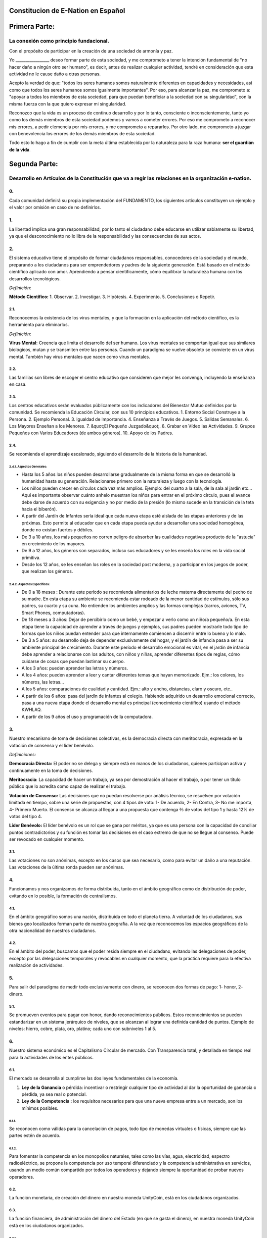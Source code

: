 Constitucion de E-Nation en **Español**
=======================================

Primera Parte:
==============

La conexión como principio fundacional.
---------------------------------------

Con el propósito de participar en la creación de una sociedad de armonía y paz.

Yo \________________\_ deseo formar parte de esta sociedad, y me comprometo a tener la intención fundamental de "no hacer daño a ningún otro ser humano", es decir, antes de realizar cualquier actividad, tendré en consideración que esta actividad no le cause daño a otras personas.

Acepto la verdad de que: "todos los seres humanos somos naturalmente diferentes en capacidades y necesidades, así como que todos los seres humanos somos igualmente importantes".  Por eso, para alcanzar la paz, me comprometo a: "apoyar a todos los miembros de esta sociedad, para que puedan beneficiar a la sociedad con su singularidad", con la misma fuerza con la que quiero expresar mi singularidad.

Reconozco que la vida es un proceso de continuo desarrollo y por lo tanto, consciente o inconscientemente, tanto yo como los demás miembros de esta sociedad podemos y vamos a cometer errores. Por eso me comprometo a reconocer mis errores, a pedir clemencia por mis errores, y me comprometo a repararlos. Por otro lado, me comprometo a juzgar con benevolencia los errores de los demás miembros de esta sociedad.

Todo esto lo hago a fin de cumplir con la meta última establecida por la naturaleza para la raza humana: **ser el guardián de la vida**.

Segunda Parte:
==============

Desarrollo en Artículos de la Constitución que va a regir las relaciones en la organización e-nation.
-----------------------------------------------------------------------------------------------------

0.
~~
Cada comunidad definirá su propia implementación del FUNDAMENTO, los siguientes artículos constituyen un ejemplo y el valor por omisión en caso de no definirlos. 

1.
~~
La libertad implica una gran responsabilidad, por lo tanto el ciudadano debe educarse en utilizar sabiamente su libertad, ya que el desconocimiento no lo libra de la responsabilidad y las consecuencias de sus actos.

2.
~~
El sistema educativo tiene el propósito de formar ciudadanos responsables, conocedores de la sociedad y el mundo, preparando a los ciudadanos para ser emprendedores y padres de la siguiente generación. Está basado en el método científico aplicado con amor. Aprendiendo a pensar científicamente, cómo equilibrar la naturaleza humana con los desarrollos tecnológicos.

*Definición:*

**Método Científico:** 
1. Observar.
2. Investigar.
3. Hipótesis.
4. Experimento.
5. Conclusiones o Repetir.

2.1.
^^^^
Reconocemos la existencia de los virus mentales, y que la formación en la aplicación del método científico, es la herramienta para eliminarlos.

*Definición:*

**Virus Mental:** Creencia que limita el desarrollo del ser humano. Los virus mentales se comportan igual que sus similares biológicos, mutan y se transmiten entre las personas. Cuando un paradigma se vuelve obsoleto se convierte en un virus mental. También hay virus mentales que nacen como virus mentales.

2.2.
^^^^
Las familias son libres de escoger el centro educativo que consideren que mejor les convenga, incluyendo la enseñanza en casa.

2.3.
^^^^
Los centros educativos serán evaluados públicamente con los indicadores del Bienestar Mutuo definidos por la comunidad. Se recomienda la Educación Circular, con sus 10 principios educativos.
1. Entorno Social Construye a la Persona.
2. Ejemplo Personal.
3. Igualdad de Importancia.
4. Enseñanza a Través de Juegos.
5. Salidas Semanales.
6. Los Mayores Enseñan a los Menores.
7. &quot;El Pequeño Juzgado&quot;.
8. Grabar en Vídeo las Actividades.
9. Grupos Pequeños con Varios Educadores (de ambos géneros).
10. Apoyo de los Padres.

2.4.
^^^^
Se recomienda el aprendizaje escalonado, siguiendo el desarrollo de la historia de la humanidad.

2.4.1. Aspectos Generales:
''''''''''''''''''''''''''
- Hasta los 5 años los niños pueden desarrollarse gradualmente de la misma forma en que se desarrolló la humanidad hasta su generación. Relacionarse primero con la naturaleza y luego con la tecnología.
- Los niños pueden crecer en círculos cada vez más amplios. Ejemplo: del cuarto a la sala, de la sala al jardín etc… Aquí es importante observar cuánto anhelo muestran los niños para entrar en el próximo círculo, pues el avance debe darse de acuerdo con su exigencia y no por medio de la presión (lo mismo sucede en la transición de la teta hacia el biberón).
- A partir del Jardín de Infantes sería ideal que cada nueva etapa esté aislada de las etapas anteriores y de las próximas. Esto permite al educador que en cada etapa pueda ayudar a desarrollar una sociedad homogénea, donde no existan fuertes y débiles.
- De 3 a 10 años, los más pequeños no corren peligro de absorber las cualidades negativas producto de la "astucia" en crecimiento de los mayores.
- De 9 a 12 años, los géneros son separados, incluso sus educadores y se les enseña los roles en la vida social primitiva.
- Desde los 12 años, se les enseñan los roles en la sociedad post moderna, y a participar en los juegos de poder, que realizan los géneros.

2.4.2. Aspectos Específicos:
''''''''''''''''''''''''''''
- De 0 a 18 meses : Durante este período se recomienda alimentarlos de leche materna directamente del pecho de su madre. En esta etapa su ambiente se recomienda estar rodeado de la menor cantidad de estímulos, sólo sus padres, su cuarto y su cuna. No entienden los ambientes amplios y las formas complejas (carros, aviones, TV, Smart Phones, computadoras).
- De 18 meses a 3 años: Dejar de percibirlo como un bebé, y empezar a verlo como un niño/a pequeño/a. En esta etapa tiene la capacidad de aprender a través de juegos y ejemplos, sus padres pueden mostrarle todo tipo de formas que los niños puedan entender para que internamente comiencen a discernir entre lo bueno y lo malo.
- De 3 a 5 años: su desarrollo deja de depender exclusivamente del hogar, y el jardín de infancia pasa a ser su ambiente principal de crecimiento. Durante este período el desarrollo emocional es vital, en el jardín de infancia debe aprender a relacionarse con los adultos, con niños y niñas, aprender diferentes tipos de reglas, cómo cuidarse de cosas que puedan lastimar su cuerpo.
- A los 3 años: pueden aprender las letras y números.
- A los 4 años: pueden aprender a leer y cantar diferentes temas que hayan memorizado. Ejm.: los colores, los números, las letras…
- A los 5 años: comparaciones de cualidad y cantidad. Ejm.: alto y ancho, distancias, claro y oscuro, etc..
- A partir de los 6 años: pasa del jardín de infantes al colegio. Habiendo adquirido un desarrollo emocional correcto, pasa a una nueva etapa donde el desarrollo mental es principal (conocimiento científico) usando el método KWHLAQ.
- A partir  de los 9 años el uso y programación de la computadora.

3.
~~
Nuestro mecanismo de toma de decisiones colectivas, es la democracia directa con meritocracia, expresada en la votación de consenso y el líder benévolo.

*Definiciones:*

**Democracia Directa:** El poder no se delega y siempre está en manos de los ciudadanos, quienes participan activa y continuamente en la toma de decisiones.

**Meritocracia:** La capacidad de hacer un trabajo, ya sea por demostración al hacer el trabajo, o por tener un título público que lo acredita como capaz de realizar el trabajo.

**Votación de Consenso:** Las decisiones que no puedan resolverse por análisis técnico, se resuelven por votación limitada en tiempo, sobre una serie de propuestas, con 4 tipos de voto: 1- De acuerdo, 2- En Contra, 3- No me importa, 4- Primero Muerto. El consenso se alcanza al llegar a una propuesta que contenga ⅔ de votos del tipo 1 y hasta 12% de votos del tipo 4.

**Líder Benévolo:** El líder benévolo es un rol que se gana por méritos, ya que es una persona con la capacidad de conciliar puntos contradictorios y su función es tomar las decisiones en el caso extremo de que no se llegue al consenso.  Puede ser revocado en cualquier momento.

3.1.
^^^^
Las votaciones no son anónimas, excepto en los casos que sea necesario, como para evitar un daño a una reputación. Las votaciones de la última ronda pueden ser anónimas.

4.
~~
Funcionamos y nos organizamos de forma distribuida, tanto en el ámbito geográfico como de distribución de poder, evitando en lo posible, la formación de centralismos.

4.1.
^^^^
En el ámbito geográfico somos una nación, distribuida en todo el planeta tierra. A voluntad de los ciudadanos, sus bienes geo localizados forman parte de nuestra geografía. A la vez que reconocemos los espacios geográficos de la otra nacionalidad de nuestros ciudadanos.

4.2.
^^^^
En el ámbito del poder, buscamos que el poder resida siempre en el ciudadano, evitando las delegaciones de poder, excepto por las delegaciones temporales y revocables en cualquier momento, que la práctica requiere para la efectiva realización de actividades.

5.
~~
Para salir del paradigma de medir todo exclusivamente con dinero, se reconocen dos formas de pago: 1- honor, 2- dinero.

5.1.
^^^^
Se promueven eventos para pagar con honor, dando reconocimientos públicos. Estos reconocimientos se pueden estandarizar en un sistema jerárquico de niveles, que se alcanzan al lograr una definida cantidad de puntos. Ejemplo de niveles: hierro, cobre, plata, oro, platino; cada uno con subniveles 1 al 5.

6.
~~
Nuestro sistema económico es el Capitalismo Circular de mercado. Con Transparencia total, y detallada en tiempo real para la actividades de los entes públicos.

6.1.
^^^^
El mercado se desarrolla al cumplirse las dos leyes fundamentales de la economía.

1. **Ley de la Ganancia** o pérdida: incentivar o restringir cualquier tipo de actividad al dar la oportunidad de ganancia o pérdida, ya sea real o potencial.
2. **Ley de la Competencia** : los requisitos necesarios para que una nueva empresa entre a un mercado, son los mínimos posibles.

6.1.1.
''''''
Se reconocen como válidas para la cancelación de pagos, todo tipo de monedas virtuales o físicas, siempre que las partes estén de acuerdo.

6.1.2.
''''''
Para fomentar la competencia en los monopolios naturales, tales como las vías, agua, electricidad, espectro radioeléctrico, se propone la competencia por uso temporal diferenciado y la competencia administrativa en servicios, usando un medio común compartido por todos los operadores y dejando siempre la oportunidad de probar nuevos operadores.

6.2.
^^^^
La función monetaria, de creación del dinero en nuestra moneda UnityCoin, está en los ciudadanos organizados.

6.3.
^^^^
La función financiera, de administración del dinero del Estado (en qué se gasta el dinero), en nuestra moneda UnityCoin está en los ciudadanos organizados.

6.3.1.
''''''
La depreciación de la masa monetaria de UnityCoin, como mecanismo de redistribución social, puede implementarse a futuro para asegurar una economía sustentable.

6.4.
^^^^
El estado podrá ser el socio capitalista, en aquellos proyectos que necesiten los ciudadanos y que los ejecutores del proyecto no tengan el dinero para invertir.

6.4.1.
''''''
Los sistemas de salud y educación, pueden ser financiados por el Estado, mientras son administrados por los privados, ya sean empresas o ciudadanos organizados. El Estado y los privados participan de las ganancias y/o pérdidas.

6.5.
^^^^
Como el sistema de producción de bienes y servicios requiere de una inyección continua de dinero, en vez de inyectar ese dinero dándoselo a los bancos o al sistema de bolsa de valores, esa inyección de dinero se hará directamente a los ciudadanos, mediante un ingreso mínimo universal.

6.5.1.
''''''
El estado se encargará de dar un ingreso mínimo universal a cada ciudadano. Excepto a aquellos ciudadanos que reciban un sueldo básico asegurado (Artículo 7) como el caso de los que trabajan para el Estado.

*Definición:*

**Ingreso Mínimo Universal:** la cantidad de dinero mensual que necesita una persona para sobrevivir. Estamos hablando de que con esa cantidad, la persona puede pagar sus gastos de: comida, servicios básicos (agua, electricidad, teléfono, internet) y salud.

6.5.1.1.
""""""""
Para recibir este dinero, periódicamente cada ciudadano deberá ver o asistir a una charla donde se les educa y recuerda, que ese dinero le llega producto del bienestar de la sociedad en la que vive. Si el bienestar social mejora, aumenta la cantidad de dinero, si el bienestar social disminuye, disminuye la cantidad de dinero recibido.

6.5.1.2.
""""""""
El ingreso mínimo universal, se implementará progresivamente, y es una de las metas económico - humanas de la comunidad.  Empezando con los menores hasta los 16 años, las mujeres u hombres dedicados al hogar y a la formación en el hogar, y los adultos mayores de 60.

6.5.1.2.1.
**********
Esto fomenta el trabajo de los jóvenes, el retiro de nuestros adultos mayores del trabajo, el agrupamiento generacional, así como reconoce el trabajo de la mujer en el hogar facilitando que siga estudiando.

6.5.1.3.
""""""""
Por los menores hasta los 16 años y por máximo dos hijos, la madre o su representante legal, reciben el 50% de la cantidad de dinero que recibe un adulto.

6.5.1.3.1.
**********
A fin de favorecer el desarrollo natural de los niños, el monto sube al 60%, si los niños están bajo la autoridad continua de un hombre y una mujer. (Debido a que biológicamente los homónomios no se reproducen, y que los niños necesitan el modelo masculino y femenino).

6.5.1.4.
""""""""
A fin de favorecer la agrupación generacional, los hijos que viven con padres mayores de 60 años, reciben 5% adicional por cada padre que viva con ellos.

6.5.1.5.
""""""""
Para evitar el mal uso del ingreso mínimo universal, este se puede otorgar con medios de pago que soporten el consumo diferenciado.

*Definición:*

**Consumo Diferenciado:** En las tiendas físicas o virtuales al momento de pagar, los terminales de pago distinguen si el dinero del medio de pago, puede ser utilizado para comprar los productos. Ejemplo: bebidas y tabaco no pueden ser pagados con dinero reservados para alimentos y servicios.

**Pago Diferenciado:** El precio del producto varía con referencia al ciudadano que paga. Ejemplo: adultos mayores pagan 50% menos, un cumpleañero paga 20% menos.

6.6.
^^^^
Todos las organizaciones públicas o privadas y sus productos, que ofrezcan bienes o servicios al público, serán evaluadas semestralmente de forma pública por los ciudadanos, con todos los detalles de quién y cómo se realizó esa evaluación, usando nuestra matriz de Indicadores del Bienestar Mutuo. Los productos mostrarán claramente el resultado de esa evaluación.

6.7.
^^^^
Cada localidad definirá y hará públicas, una serie de metas económico - humanas - ecológicas, actualizadas periódicamente, que incluyan las metas de la macro localidad que agrupa a ésta y otras localidades.

6.8.
^^^^
Son promovidas la automatomatización y el uso de Inteligencias Artificiales, en todos los sectores: públicos y privados, incluso en el sector salud y legal, como mecanismos para mejorar la calidad de los productos y la atención a los ciudadanos, disminuir los costos, y liberar al ser humano de las tareas repetitivas. Nuestro modelo económico financiero, permite que estas mejoras sean inmediatamente distribuidas a todos los ciudadanos.

7.
~~
Se establece el sueldo básico asegurado, el estado se encarga de asegurar la existencia de un trabajo para todo ciudadano que lo requiera.

*Definición:*

**Trabajo:** Es todo aquello que hace un ciudadano para ganar dinero u honor, favoreciendo a la sociedad y la naturaleza.

**Sueldo Básico Asegurado:** Es la cantidad de dinero mensual que necesita una persona para cubrir todas sus necesidades, pero no los lujos. Estamos hablando de que con esta cantidad, la persona puede pagar sus gastos de: comida, servicios básicos (agua, electricidad, teléfono), salud, higiene, internet, vivienda y transporte.

7.1.
^^^^
Ciudadanos, empresas y demás organizaciones generadoras de productos o servicios, que benefician a la sociedad y a la naturaleza, no son agencias de empleo y son libres de comerciar con quienes deseen.

7.2.
^^^^
El Estado se automatizará lo máximo posible, sin perder calidad de servicio.  Así la cantidad de horas laborables deberá de disminuir continuamente, y los beneficios de esta eficiencia tecnológica (herencia cultural) son transferidas automáticamente a toda la población mediante precios más bajos.

8.
~~
Las empresas pagan al Estado un impuesto anual de 10% (o menos, ya que la mayor parte del trabajo lo hacen las máquinas, los robots y las inteligencias artificiales). Debe ser un monto suficiente para pagar los sueldos y otros costos del Estado (justificado al máximo nivel de detalle).

8.1.
^^^^
La venta de productos no paga impuestos, pero en aras de facilitar la recaudación, el impuesto que tienen que pagar las empresas se puede implementar como un impuesto en el valor del producto.

8.1.1.
''''''
Los productos que no deseamos promocionar en la sociedad, tales como alcohol, tabaco y drogas, son desalentados con altos impuestos (tal como se hace hoy en día).  200% 1.000% son valores posibles y se fijan por cada tipo, ejemplo Alcohol 200%, Cigarros 300%, Marijuana 400%.

8.1.1.1.
""""""""
Este dinero recaudado es para programas de prevención del consumo de esos productos, sistema educativo y salud.

9.
~~
Los ciudadanos pagan un impuesto progresivo, es decir aumenta conforme aumentan los ingresos de los ciudadanos, y es medido en sueldos básicos. El que gana más, paga más.  Proponemos comenzar en 5% hasta el 30%, con una escala gradual final hasta llegar al tope. Ejemplo, un sueldo mínimo paga 5%, dos sueldos mínimos 7%, tres sueldos mínimos 9%, así hasta llegar a 20 sueldos mínimos ó más, que paga 30%.

10.
~~~
Para evitar la doble tributación, reconocemos el pago de impuestos en otros países.

11.
~~~
El castigo por evadir impuestos, es tanto multas por el doble del dinero evadido, como la pérdida de la mitad de la reputación que tenga el ciudadano o empresa. Si no tiene dinero, paga con trabajo obrero equivalente.

11.1.
^^^^^
Las personas pueden decidir no pagar impuestos. Y debido a que esta actitud daña la sociedad, tendrán que pagar en cada período una penalidad en reputación.

12.
~~~
Como al Estado le interesa saber qué cruza las aduanas, se propone un Arancel de importación del 1%, para todo.

13.
~~~
El impuesto a las Sucesiones y Regalías, que se paga cuando un familiar muere y sus bienes pasan a un familiar, o cuando alguien decide regalar un bien a otra persona, será: para el primer grado de consanguinidad 5%, para otros grados 10%, y las regalías igual al 10%.

14.
~~~
Los negocios adictivos y altamente lucrativos como el casino y las loterías, para asegurar que gran parte de las ganancias regresan a los ciudadanos, se recomienda que sean financiados por el Estado y administrados por privados.

15.
~~~
Las localidades, pueden fijar impuestos adicionales a los ya mencionados. Esto para estimular la competencia entre localidades.

16.
~~~
Todo ciudadano puede participar en cualquier organización que maneje dinero, sin requerir licencia de ningún tipo.  Se recomienda la creación de centros de negocios, compuestos de asesores de todo tipo, para procurar el éxito en la implementación de las ideas de negocio, al participar en las ganancias o pérdidas de esos negocios.

17.
~~~
El planeta tierra le pertenece a toda la vida, y la vida necesita quien se encargue de ella, por eso se cambia el concepto de dueño de la tierra, por guardián de la tierra.

17.1.
^^^^^
La propiedad privada es inviolable, a menos que ello sea necesario por un bien común, claramente demostrable y con la debida retribución en dinero y honor.

18.
~~~
Para promover la creación de nuevas patentes, y evitar el excesivo proteccionismo de las patentes viejas, se establece que las patentes tendrán una duración de 5 años, prorrogables 2 años si no se implementan en los primeros 5 años.

18.1.
^^^^^
La creación de nuevas patentes, se reconocerá con honor públicamente.

19.
~~~
El poder Ejecutivo del Estado se implementa a través de dos organizaciones complementarias, el círculo técnico y el circulo de gobierno. Ambas son organizaciones compuestas de ciudadanos, que toman sus decisiones de forma horizontal pero ejecutan sus tareas de forma vertical. Se reúnen periódicamente y son totalmente transparentes, no se permite el anonimato.

19.1.
^^^^^
El círculo técnico, se encarga de la ejecución de las tareas técnicas, basadas en el método científico, y tiene un representante en el círculo de gobierno.

19.2.
^^^^^
El círculo de gobierno, se encarga de los temas relacionados con los ciudadanos, sus necesidades y prioridades. El líder benévolo pertenece a esta organización.

19.3.
^^^^^
Esta organización implementa nuestro mecanismo de toma de decisiones colectivas.  Cada localidad tiene esta misma organización, y se agrupa en localidades mayores (macro localidad) con círculos de gobierno integrados por un representante de cada círculo de gobierno en grupos de hasta 10.

19.3.1.
'''''''
Las macro localidades cuentan también con un líder benévolo. Y un representante de cada macro localidad se agrupa en macro localidades aún más grandes de hasta 10 representantes.

19.4.
^^^^^
Parte de las funciones del Ejecutivo, es definir y organizar:
1. El sistema judicial.
2. El sistema de fuerzas armadas profesionales.
3. El sistema distribuido de datos públicos.
4. El sistema de comprobación de denuncias.
5. Los diversos estándares, importantes para facilitar la competencia.
6. Las fiestas, que tendrán el propósito de unir e integrar a toda la sociedad.

19.4.1.
'''''''
Reconociendo que los ciudadanos no estamos preparados para los nuevos sistemas, como primera aproximación en una transición, se puede implementar una copia de los arcaicos sistemas del Estado, evaluando periódicamente (mensual, bimensual, trimestral) ¿qué partes de este sistema funcionan?, ¿qué partes se pueden actualizar ahora?, ¿qué partes se pueden cambiar en la siguiente iteración?

20.
~~~
Somos un estado de derecho, donde aplicamos la justicia con misericordia, los daños causados son reparados con dinero y honor en proporción al daño causado, y a quien causa el daño. Si el daño es tan severo que sin lugar a dudas no pueda ser reparado, entonces para erradicar este mal en la sociedad se permite la pena capital.

20.1.
^^^^^
Todos tienen acceso al sistema de justicia, el cual es pagado por la parte perdedora. Estos costos estarán fijados en horas / hombre.

20.2.
^^^^^
El cuerpo legal está constituido de forma jerárquica: 1- esta constitución, 2- las leyes (generalizaciones) 3- Los contratos tipo (dinámicamente actualizados por los ciudadanos) 4- Los procedimientos (reglamentos) 5- Las recomendaciones. A fin de mantener la libertad, la responsabilidad y el autocontrol, se recomienda la elaboración de recomendaciones en lugar de leyes y reglamentos.

20.3.
^^^^^
Se entiende que la sociedad está en un estado de mejora continua, por lo tanto se asume esta realidad y el cuerpo legal se aplica considerando la última versión y la diferencia entre versiones.

20.3.1.
'''''''
Estas modificaciones se anotarán usando la notación SemVer.

20.4.
^^^^^
La definición del sistema judicial incluye su relación con el organismo de investigación criminalístico.

21.
~~~
El sueldo en el Estado será mínimo de 1 sueldo básico y máximo 3 sueldos básicos. El sector privado no tiene estos límites.

21.1.
^^^^^
Los sueldos en el Estado son pagados usando el dinero recogido con los impuestos.

22.
~~~
Promovemos la cultura, valores e idiomas locales, siempre que no contradigan nuestro Fundamento.

23.
~~~
Nuestro FUNDAMENTO tiene carácter supremo, y los Artículos sirven para desarrollarlo, en todo caso lo importante es la intención de lo que está escrito y no las palabras con las que está escrito.

23.1.
^^^^^
Los fundamentos pueden ser modificados en su redacción pero nunca en su intención.  Los artículos de este pacto social pueden ser modificados en cualquier momento usando el mecanismo de participación colectiva establecido en este pacto social.

24.
~~~
Nuestra nacionalidad se adquiere y se renuncia, por la manifestación pública de la voluntad de cualquier ser o entidad.

24.1.
^^^^^
Para los seres humanos a partir de su mayoría de edad, ó 13 años de edad si sus tutores lo permiten.

24.2.
^^^^^
Para otros seres o entes, a partir del desarrollo de los conceptos de libertad y responsabilidad.

24.2.1.
'''''''
Cualquier ser o entidad que adopte nuestra nacionalidad, es considerado como cualquier otro ser humano, sin mas limitaciones que las que imponga su propia naturaleza.

24.3.
^^^^^
Esta manifestación pública, consiste en ingresar sus datos en el registro de identidad, la impresión y firma de los FUNDAMENTOS ó un vídeo donde se lean los FUNDAMENTOS.

25.
~~~
El ciudadano es responsable de sus acciones, tanto las que hace como las que debería hacer y no hace.

26.
~~~
Todo ciudadano puede participar en cualquier organización pública que desee, siendo su única limitación la impuesta a sí mismo por su capacidad de aporte a dicha organización.

26.1.
^^^^^
Por lo tanto no tenemos partidos políticos, sino grupos de interés.

27.
~~~
Todo trabajo merece una retribución, ya sea en dinero y / o en honor. El daño a la sociedad merece un castigo en dinero y / o en honor. Si el daño es grave e irreparable, la pena de muerte es posible.

28.
~~~
Son los ciudadanos organizados los responsables de la formulación y ejecución de las políticas públicas, pudiendo delegar su poder a gerentes, por períodos cortos renovables.

29.
~~~
Los delegados públicos, son representantes de los ciudadanos y no de sí mismos, están bajo las órdenes de los ciudadanos organizados y son de libre remoción en cualquier momento.

30.
~~~
Transparencia Total, todas las actividades de los entes públicos, tanto de procesamiento interno como de atención al público, serán accesibles por internet, a fin de garantizar la auditoría pública en tiempo real.

31.
~~~
El registro público se llevará de forma criptográfica, con impresión en papel según la conveniencia del ciudadano, su almacenamiento será público y distribuido, para su verificación y acceso en línea en cualquier momento.

31.1.
^^^^^
Este registro distribuido, tendrá las funciones de: registro tradicional, notaría, identificación electrónica (con niveles de dominio de la identidad) y los servicios de confianza (identificación remota, valor probatorio), dando servicio tanto para lo público como para lo privado, si el privado lo solicita y paga por ello.

31.2.
^^^^^
Cuando el almacenamiento en este registro distribuido, se hace de forma asistida (asesoramiento previo) ya sea por un ciudadano certificado (el notario) o una inteligencia artificial, se le agrega el valor y peso de ese acompañamiento.

31.2.1.
'''''''
Para facilitar este proceso de registro, se crearán una serie de plantillas asistidas, sobre documentos típicos.

32.
~~~
La identidad digital es aceptada para los trámites públicos, excepto por los específicos que requieren una validación adicional física.

32.1.
^^^^^
La información digital de un ciudadano le pertenece al ciudadano.

32.1.1.
'''''''
Acceder a información privada de un ciudadano sin razón es una ofensa criminal con pena.

32.2.
^^^^^
La información de registro de empresas y tenencia de la tierra es pública.

32.3.
^^^^^
Los seudónimos, también pueden ser usados como identidades digitales, si están debidamente verificados por el notario o la inteligencia artificial.

33.
~~~
El comportamiento dentro de los espacios privados, es totalmente libre y con reglas claras para todo el que decida libremente participar en ese espacio privado.  Y para mantener esa libertad, sin inducir comportamientos particulares en el público, el comportamiento en los espacios públicos, está dictado por el comportamiento de orden, respeto y jerarquía, que establece la naturaleza biológica (XX y XY).

33.1.
^^^^^
Por lo tanto, públicamente sólo es promovido el modelo familiar de un hombre, una mujer y sus hijos.  Los otros tipos de comportamiento sexual son aceptados y reconocidos, en el mismo nivel de importancia que el modelo natural, dentro de las limitaciones que la naturaleza biológica les imponga.

33.1.1.
'''''''
El matrimonio es la unión de un solo hombre con una sola mujer.

33.1.2.
'''''''
El homonomio es la unión entre dos seres humanos del mismo sexo.

33.1.3.
'''''''
Otro tipo de uniones sexuales entre dos o más seres humanos, son igualmente válidas, (todo dentro de los Fundamentos). En caso de ser populares, se les puede asignar una denominación específica (trinomio, multinomio, etc).

33.2.
^^^^^
El matrimonio, homonomio, y demás asociaciones sexuales, se basan en nuestros fundamentos, (igualdad de importancia, reconocimiento de diferencias) con las limitaciones y responsabilidades que estas mismas asociaciones sexuales establezcan entre ellos, en sus contratos tipo.

33.3.
^^^^^
Cada localidad puede generar espacios con sus propias reglas de conducta.

33.4.
^^^^^
Todos los ciudadanos son igualmente importantes, pero a fines de respeto y orden, se reconoce la jerarquía natural: los niños le deben el respeto a sus padres y otros adultos, y los adultos a los ancianos.

33.5.
^^^^^
Ciudadanos, organizaciones y empresas son libres de negociar con quien deseen.

34.
~~~
La mayoridad se asume de forma progresiva:
- 13 años = Mayoría para ser ciudadano (con la aprobación de los padres) y recibir los castigos por los delitos cometidos.
- 16 años = Mayoría para la emancipación bajo la aprobación de los padres y votar. Excepto para escoger medicamentos, prostitución, armas, drogas, alcohol, cigarrillos.
- 18 años = Mayoría excepto para drogas fuertes y armas.
- 21 años = Mayoría Completa. A los 21 años el desarrollo cerebral ha terminado.

35.
~~~
La comercialización de drogas es aceptada, pero no es promovida públicamente, y sus efectos negativos serán bien explicados en la cadena comercial. En el sistema educativo se explican sus efectos, a partir de los 13 años las drogas suaves como el alcohol y cigarros, y a los 16 años se explican las drogas fuertes.

36.
~~~
La seguridad física del Estado, depende de los ciudadanos y del Estado, disponiendo de todos los avances tecnológicos.

36.1.
^^^^^
Todo ciudadano tiene derecho al uso y porte de armas. Quedan excluidas, las personas con problemas mentales que representen un peligro para la sociedad.

36.1.1.
'''''''
Se recomienda las armas de disuasión sobre las armas letales.

36.2.
^^^^^
Todas las armas estarán debidamente registradas en el registro público de activos.

36.3.
^^^^^
Cada año, cada ciudadano armado deberá participar en sesiones de seguridad y uso de armas, compartiendo técnicas y experiencias para un mejor servicio social.

36.4.
^^^^^
Las milicias, son ciudadanos armados organizados, que participan en el deber de asegurar la nación.

36.5.
^^^^^
El Ejecutivo conformará grupos profesionales armados, especializados, que coordinará con las milicias.

36.5.1.
'''''''
Las fuerzas armadas profesionales, son una organización con el propósito de proteger a los ciudadanos, y apoyar en casos de desastres. Cuando no estén en actividad o entrenamiento, estarán realizando labores de construcción, primero nacional y luego internacionalmente.

36.6.
^^^^^
Para las armas de guerra, magazines de más de 7 rondas, y municiones de alto poder letal, se requiere de un permiso especial.

36.7.
^^^^^
En el sistema educativo, hombres y mujeres a partir de los 16 años reciben instrucción en defensa personal, y en el manejo y resguardo de armas.

37.
~~~
Todo ciudadano tiene el deber de acatar y hacer cumplir este pacto social.

DISPOSICIÓN TRANSITORIA
-----------------------

1.
~~
Debido a la imposibilidad de implementar todo este pacto social de una sola vez, se implementará progresivamente, aceptando las limitaciones impuestas por el desarrollo progresivo de nuestro modelo.

Nota:
-----
Debido a la existencia del sueldo básico asegurado, y el ingreso mínimo universal, los conceptos de seguridad social tradicional ya no aplican, tal como: jubilación, paro forzoso, despido injustificado, etc.
